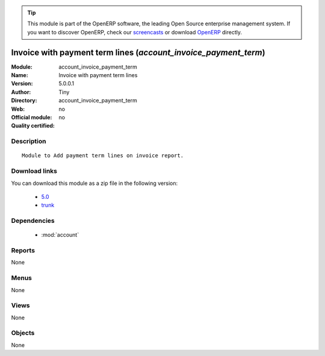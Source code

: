 
.. module:: account_invoice_payment_term
    :synopsis: Invoice with payment term lines 
    :noindex:
.. 

.. raw:: html

      <br />
    <link rel="stylesheet" href="../_static/hide_objects_in_sidebar.css" type="text/css" />

.. tip:: This module is part of the OpenERP software, the leading Open Source 
  enterprise management system. If you want to discover OpenERP, check our 
  `screencasts <http://openerp.tv>`_ or download 
  `OpenERP <http://openerp.com>`_ directly.

.. raw:: html

    <div class="js-kit-rating" title="" permalink="" standalone="yes" path="/account_invoice_payment_term"></div>
    <script src="http://js-kit.com/ratings.js"></script>

Invoice with payment term lines (*account_invoice_payment_term*)
================================================================
:Module: account_invoice_payment_term
:Name: Invoice with payment term lines
:Version: 5.0.0.1
:Author: Tiny
:Directory: account_invoice_payment_term
:Web: 
:Official module: no
:Quality certified: no

Description
-----------

::

  Module to Add payment term lines on invoice report.

Download links
--------------

You can download this module as a zip file in the following version:

  * `5.0 <http://www.openerp.com/download/modules/5.0/account_invoice_payment_term.zip>`_
  * `trunk <http://www.openerp.com/download/modules/trunk/account_invoice_payment_term.zip>`_


Dependencies
------------

 * :mod:`account`

Reports
-------

None


Menus
-------


None


Views
-----


None



Objects
-------

None
